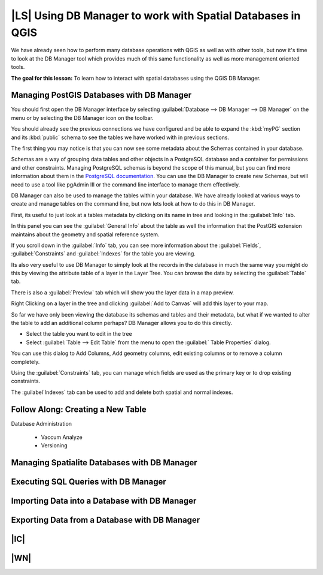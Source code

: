 |LS| Using DB Manager to work with Spatial Databases in QGIS 
===============================================================================

We have already seen how to perform many database operations with QGIS as well 
as with other tools, but now it's time to look at the DB Manager tool which 
provides much of this same functionality as well as more management oriented
tools.

**The goal for this lesson:** To learn how to interact with spatial databases 
using the QGIS DB Manager. 

Managing PostGIS Databases with DB Manager
-------------------------------------------------------------------------------

You should first open the DB Manager interface by selecting :guilabel:`Database
--> DB Manager --> DB Manager` on the menu or by selecting the DB Manager icon
on the toolbar.

.. image:: /static/training_manual/databases/007.png
   :align: center

You should already see the previous connections we have configured and be able
to expand the :kbd:`myPG` section and its :kbd:`public` schema to see the
tables we have worked with in previous sections.

The first thing you may notice is that you can now see some metadata about the
Schemas contained in your database. 

.. image:: /static/training_manual/databases/007.png
   :align: center

Schemas are a way of grouping data tables and other objects in a PostgreSQL 
database and a container for permissions and other constraints. Managing 
PostgreSQL schemas is beyond the scope of this manual, but you can find 
more information about them in the `PostgreSQL  documentation 
<http://www.postgresql.org/docs/9.1/static/ddl-schemas.html>`_.
You can use the DB Manager to create new Schemas, but will need to use a tool
like pgAdmin III or the command line interface to manage them effectively.

DB Manager can also be used to manage the tables within your database. We have
already looked at various ways to create and manage tables on the command line,
but now lets look at how to do this in DB Manager.

First, its useful to just look at a tables metadata by clicking on its name in
tree and looking in the :guilabel:`Info` tab.

.. image:: /static/training_manual/databases/007.png
   :align: center

In this panel you can see the :guilabel:`General Info` about the table as well
the information that the PostGIS extension maintains about the geometry and
spatial reference system. 

If you scroll down in the :guilabel:`Info` tab, you can see more information
about the :guilabel:`Fields`, :guilabel:`Constraints` and :guilabel:`Indexes`
for the table you are viewing.

Its also very useful to use DB Manager to simply look at the records in the
database in much the same way you might do this by viewing the attribute table
of a layer in the Layer Tree. You can browse the data by selecting the 
:guilabel:`Table` tab.

.. image:: /static/training_manual/databases/007.png
   :align: center

There is also a :guilabel:`Preview` tab which will show you the layer data in
a map preview.

Right Clicking on a layer in the tree and clicking :guilabel:`Add to Canvas`
will add this layer to your map.

So far we have only been viewing the database its schemas and tables and their
metadata, but what if we wanted to alter the table to add an additional column
perhaps? DB Manager allows you to do this directly. 

* Select the table you want to edit in the tree
* Select :guilabel:`Table --> Edit Table` from the menu to open the :guilabel:`
  Table Properties` dialog.

You can use this dialog to Add Columns, Add geometry columns, edit existing
columns or to remove a column completely.

Using the :guilabel:`Constraints` tab, you can manage which fields are used as
the primary key or to drop existing constraints.

.. image:: /static/training_manual/databases/007.png
   :align: center

The :guilabel`Indexes` tab can be used to add and delete both spatial and normal
indexes.

.. image:: /static/training_manual/databases/007.png
   :align: center
 
Follow Along: Creating a New Table
-------------------------------------------------------------------------------

Database Administration

 - Vaccum Analyze
 - Versioning

Managing Spatialite Databases with DB Manager
-------------------------------------------------------------------------------

Executing SQL Queries with DB Manager
-------------------------------------------------------------------------------

Importing Data into a Database with DB Manager
-------------------------------------------------------------------------------

Exporting Data from a Database with DB Manager
-------------------------------------------------------------------------------

|IC|
-------------------------------------------------------------------------------

|WN|
-------------------------------------------------------------------------------

